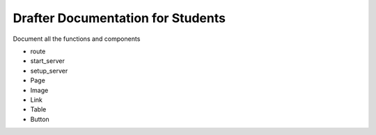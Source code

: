 .. _fulldocs:

Drafter Documentation for Students
===================================

Document all the functions and components

* route
* start_server
* setup_server
* Page
* Image
* Link
* Table
* Button